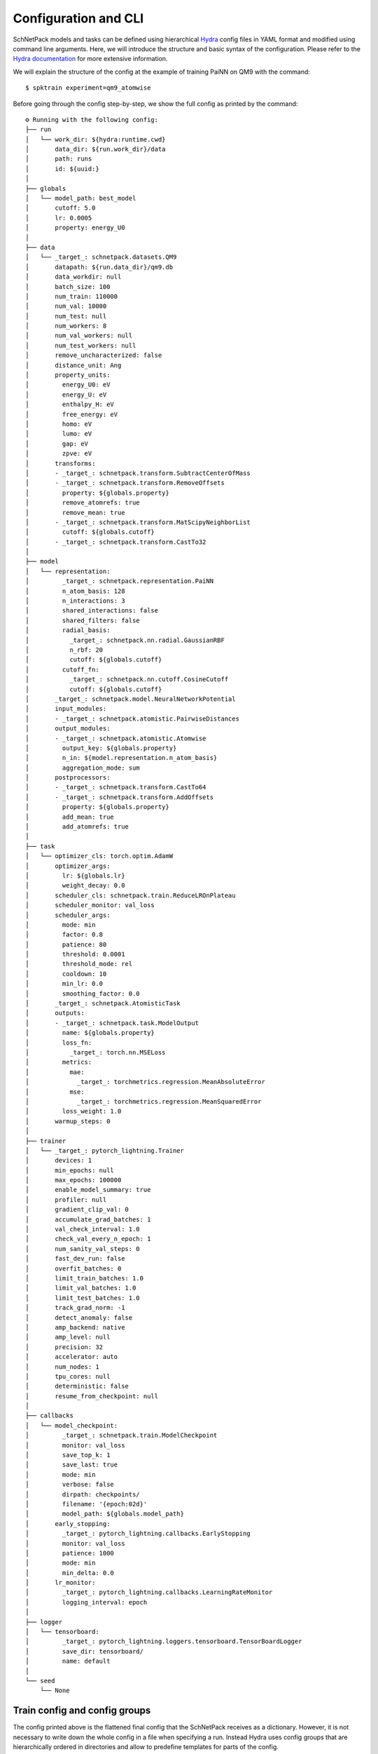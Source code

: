 =====================
Configuration and CLI
=====================
.. _configs:

SchNetPack models and tasks can be defined using hierarchical
`Hydra <https://hydra.cc/>`_ config files in YAML format and modified using command
line arguments. Here, we will introduce the structure and basic syntax of the
configuration. Please refer to the `Hydra documentation <https://hydra.cc/>`_ for more
extensive information.

We will explain the structure of the config at the example of training PaiNN on QM9
with the command::

   $ spktrain experiment=qm9_atomwise

Before going through the config step-by-step, we show the full config as printed by
the command::

    ⚙ Running with the following config:
    ├── run
    │   └── work_dir: ${hydra:runtime.cwd}
    │       data_dir: ${run.work_dir}/data
    │       path: runs
    │       id: ${uuid:}
    │
    ├── globals
    │   └── model_path: best_model
    │       cutoff: 5.0
    │       lr: 0.0005
    │       property: energy_U0
    │
    ├── data
    │   └── _target_: schnetpack.datasets.QM9
    │       datapath: ${run.data_dir}/qm9.db
    │       data_workdir: null
    │       batch_size: 100
    │       num_train: 110000
    │       num_val: 10000
    │       num_test: null
    │       num_workers: 8
    │       num_val_workers: null
    │       num_test_workers: null
    │       remove_uncharacterized: false
    │       distance_unit: Ang
    │       property_units:
    │         energy_U0: eV
    │         energy_U: eV
    │         enthalpy_H: eV
    │         free_energy: eV
    │         homo: eV
    │         lumo: eV
    │         gap: eV
    │         zpve: eV
    │       transforms:
    │       - _target_: schnetpack.transform.SubtractCenterOfMass
    │       - _target_: schnetpack.transform.RemoveOffsets
    │         property: ${globals.property}
    │         remove_atomrefs: true
    │         remove_mean: true
    │       - _target_: schnetpack.transform.MatScipyNeighborList
    │         cutoff: ${globals.cutoff}
    │       - _target_: schnetpack.transform.CastTo32
    │
    ├── model
    │   └── representation:
    │         _target_: schnetpack.representation.PaiNN
    │         n_atom_basis: 128
    │         n_interactions: 3
    │         shared_interactions: false
    │         shared_filters: false
    │         radial_basis:
    │           _target_: schnetpack.nn.radial.GaussianRBF
    │           n_rbf: 20
    │           cutoff: ${globals.cutoff}
    │         cutoff_fn:
    │           _target_: schnetpack.nn.cutoff.CosineCutoff
    │           cutoff: ${globals.cutoff}
    │       _target_: schnetpack.model.NeuralNetworkPotential
    │       input_modules:
    │       - _target_: schnetpack.atomistic.PairwiseDistances
    │       output_modules:
    │       - _target_: schnetpack.atomistic.Atomwise
    │         output_key: ${globals.property}
    │         n_in: ${model.representation.n_atom_basis}
    │         aggregation_mode: sum
    │       postprocessors:
    │       - _target_: schnetpack.transform.CastTo64
    │       - _target_: schnetpack.transform.AddOffsets
    │         property: ${globals.property}
    │         add_mean: true
    │         add_atomrefs: true
    │
    ├── task
    │   └── optimizer_cls: torch.optim.AdamW
    │       optimizer_args:
    │         lr: ${globals.lr}
    │         weight_decay: 0.0
    │       scheduler_cls: schnetpack.train.ReduceLROnPlateau
    │       scheduler_monitor: val_loss
    │       scheduler_args:
    │         mode: min
    │         factor: 0.8
    │         patience: 80
    │         threshold: 0.0001
    │         threshold_mode: rel
    │         cooldown: 10
    │         min_lr: 0.0
    │         smoothing_factor: 0.0
    │       _target_: schnetpack.AtomisticTask
    │       outputs:
    │       - _target_: schnetpack.task.ModelOutput
    │         name: ${globals.property}
    │         loss_fn:
    │           _target_: torch.nn.MSELoss
    │         metrics:
    │           mae:
    │             _target_: torchmetrics.regression.MeanAbsoluteError
    │           mse:
    │             _target_: torchmetrics.regression.MeanSquaredError
    │         loss_weight: 1.0
    │       warmup_steps: 0
    │
    ├── trainer
    │   └── _target_: pytorch_lightning.Trainer
    │       devices: 1
    │       min_epochs: null
    │       max_epochs: 100000
    │       enable_model_summary: true
    │       profiler: null
    │       gradient_clip_val: 0
    │       accumulate_grad_batches: 1
    │       val_check_interval: 1.0
    │       check_val_every_n_epoch: 1
    │       num_sanity_val_steps: 0
    │       fast_dev_run: false
    │       overfit_batches: 0
    │       limit_train_batches: 1.0
    │       limit_val_batches: 1.0
    │       limit_test_batches: 1.0
    │       track_grad_norm: -1
    │       detect_anomaly: false
    │       amp_backend: native
    │       amp_level: null
    │       precision: 32
    │       accelerator: auto
    │       num_nodes: 1
    │       tpu_cores: null
    │       deterministic: false
    │       resume_from_checkpoint: null
    │
    ├── callbacks
    │   └── model_checkpoint:
    │         _target_: schnetpack.train.ModelCheckpoint
    │         monitor: val_loss
    │         save_top_k: 1
    │         save_last: true
    │         mode: min
    │         verbose: false
    │         dirpath: checkpoints/
    │         filename: '{epoch:02d}'
    │         model_path: ${globals.model_path}
    │       early_stopping:
    │         _target_: pytorch_lightning.callbacks.EarlyStopping
    │         monitor: val_loss
    │         patience: 1000
    │         mode: min
    │         min_delta: 0.0
    │       lr_monitor:
    │         _target_: pytorch_lightning.callbacks.LearningRateMonitor
    │         logging_interval: epoch
    │
    ├── logger
    │   └── tensorboard:
    │         _target_: pytorch_lightning.loggers.tensorboard.TensorBoardLogger
    │         save_dir: tensorboard/
    │         name: default
    │
    └── seed
        └── None

Train config and config groups
==============================

The config printed above is the flattened final config that the SchNetPack receives as
a dictionary. However, it is not necessary to write down the whole config in a file
when specifying a run.
Instead Hydra uses config groups that are hierarchically ordered in directories
and allow to predefine templates for parts of the config.

The default configs for SchNetPack are located in the directory ``src/schnetpack/configs``.
The config ``train.yaml`` is used as a basis for all training runs and sets the
following default config groups::

    defaults:
      - run: default_run
      - globals: default_globals
      - trainer: default_trainer
      - callbacks:
          - checkpoint
          - earlystopping
          - lrmonitor
      - task: default_task
      - model: null
      - data: custom
      - logger: tensorboard
      - experiment: null

Here is a description of the purpose of the different config groups:

* **run**: defines run-specific variables, such as the run ``id``, or working and data directories
* **globals**: defines custom variables that can be reused across the whole config by making use of the interpolation syntax ``${globals.variable}``
* **data**: defines the :class:`data.AtomsDataModule` to be used
* **model**: defines the :class:`model.AtomisticModel` to be used
* **task**: defines the :class:`task.AtomisticTask`
* **trainer**: configure the PyTorchLightning ``Trainer``
* **callbacks**: a list of callbacks for the PyTorchLightning ``Trainer``
* **logger**: a dictionary of training logger that is passed to the trainer
* **seed**: the random seed
* **experiment**: define experiment templates by overriding the train.yaml config


A special role plays the config group ``experiment``, which does not occur in the config
shown above. This is because ``experiment`` is used to overwrite the defaults of
``train.yaml`` and can be used to build pre-defined configs, such as for the QM9 case
shown above.

The config groups ``data``, ``model``, ``task``, ``trainer``, ``callback`` and
``logger`` directly define objects using the special key ``_target_``, which specifies
a class, while the remaining key-value pairs define the arguments passed to the
``__init__``.

Defining experiments
====================

We will now take a look at the QM9 experiment config::

    # @package _global_

    defaults:
      - override /model: nnp
      - override /data: qm9

The first line indicates that the experiment config should be placed at the base level
of the hierarchy, i.e. it directly overrides `train.yaml``.
Then, the defaults for the model and data config groups are overridden.

The configs for the :class:`model.NeuralNetworkPotential` (``nnp``) and the
:class:`dataset.AtomsDataModule` (``qm9``) are predefined in the respective directories
of their config groups. E.g., the data config loads the predefined
``AtomsDataModule`` for QM9 that automatically downloads the dataset and sets the
units that the property should be converted to::

    defaults:
      - custom

    _target_: schnetpack.datasets.QM9

    datapath: ${run.data_dir}/qm9.db  # data_dir is specified in train.yaml
    batch_size: 100
    num_train: 110000
    num_val: 10000
    remove_uncharacterized: False

    # convert to typically used units
    distance_unit: Ang
    property_units:
      energy_U0: eV
      energy_U: eV
      enthalpy_H: eV
      free_energy: eV
      homo: eV
      lumo: eV
      gap: eV
      zpve: eV


In the next section of the experiment config, the run path and global variables are set::

    run.path: runs/qm9_${globals.property}

    globals:
      cutoff: 5.
      lr: 5e-4
      property: energy_U0


These variables will be used in the following sections. There, the defaults for model
and data loaded above are overridden::

    data:
      transforms:
        - _target_: schnetpack.transform.SubtractCenterOfMass
        - _target_: schnetpack.transform.RemoveOffsets
          property: ${globals.property}
          remove_atomrefs: True
          remove_mean: True
        - _target_: schnetpack.transform.MatScipyNeighborList
          cutoff: ${globals.cutoff}
        - _target_: schnetpack.transform.CastTo32

    model:
      output_modules:
        - _target_: schnetpack.atomistic.Atomwise
          output_key: ${globals.property}
          n_in: ${model.representation.n_atom_basis}
          aggregation_mode: sum
      postprocessors:
        - _target_: schnetpack.transform.CastTo64
        - _target_: schnetpack.transform.AddOffsets
          property: ${globals.property}
          add_mean: True
          add_atomrefs: True

All parameters not set here are kept from the default configs.
The data config is altered by setting a custom list of pre-processing transforms.
These are suitable for prediction of the energy and similar extensive targets.
The list includes removing of the single atom reference and the mean energy per atom,
computing the neighborlist and finally casting to ``float32``.
The output-specific part of the model is set to predict the energy as a sum of atomwise
contributions. The key in the output dictionary ``output_key`` is set to the name of the
property to be predicted. Finally, the specified post-processor casts back to double and
adds the removed offsets to the prediction.

The missing part is to define the task that should be solved during the training::

    task:
      outputs:
        - _target_: schnetpack.task.ModelOutput
          name: ${globals.property}
          loss_fn:
            _target_: torch.nn.MSELoss
          metrics:
            mae:
              _target_: torchmetrics.regression.MeanAbsoluteError
            mse:
              _target_: torchmetrics.regression.MeanSquaredError
          loss_weight: 1.

This last section modifies the config of :class:`task.AtomisticTask` by setting a custom
list of model outputs. In this case, we use the mean squared error as a loss on
the predicted property. When the ``target_name`` is nor explicitly set, it is assumed to
be identical with the ``name`` of the prediction.

In conclusion, the hierarchical structure of the configuration allows us to prepare
templates for common use case of the individual components and then assemble and modify
them as required for a specific experiment. In the next section, we will show some
examples of how to override a given experiment with the command line.

Overriding arguments with the CLI
=================================

If you are running several variation of an experiment, it is convenient to make these
directly at the command line instead of creating a separate config file for each of
them. When changing a single value, such as the learning rate, you can use the following
notation::

   $ spktrain experiment=qm9_atomwise globals.lr=1e-4

Alternatively, one can also change a whole config group. The syntax for this is slightly
different::

   $ spktrain experiment=qm9_atomwise model/representation=schnet

The difference here is that ``schnet`` refers to a pre-defined subconfig, instead of a
single value. The config would be changed by this as follows::

    ...
    ├── model
    │   └── representation:
    │         _target_: schnetpack.representation.SchNet
    │         n_atom_basis: 128
    │         n_interactions: 6
    │         radial_basis:
    │           _target_: schnetpack.nn.radial.GaussianRBF
    │           n_rbf: 20
    │           cutoff: ${globals.cutoff}
    │         cutoff_fn:
    │           _target_: schnetpack.nn.cutoff.CosineCutoff
    │           cutoff: ${globals.cutoff}
    ...

Working with your own config
============================

Hydra is looking for config YAMLs in the config directory of SchNetPack, where
tha main config ``train.yaml`` is located, as well as in the paths specified in
``train.yaml``::

    hydra:
        searchpath:
          - file://${oc.env:PWD}
          - file://${oc.env:PWD}/configs

This means that Hydra is looking also in the current working directory as well as a
subdirectory ``./configs``.
This makes it convenient to create working directories for your projects where all
your custom configs and runs are located.

If you want to specify a different config location, this is possible with::

    $ spktrain  --config-dir=/path/to/configs experiment=my_config

Note, that in any case the config path points to the base directory of the hierarchical
config. The config files need to be placed in the respective directories
matching the config groups. This could look something like this::

    # create main config directory and subdirectory for experiment config group
    $ mkdir configs
    $ mkdir configs/experiment

    # create experiment and edit config
    $ vim my_configs/experiments/my_experiment.yaml

    # explicitly stating config dir is not required since it is in current working dir
    $ spktrain experiment=my_experiment

Within the configs you are not restricted to using SchNetPack modules, but you can also
set your own implementations as ``_target_``, as long as they conform with the required
interface, e.g. are subclasses of SchNetPack base classes. Unfortunately, this can not
be checked statically at the time, but will lead to errors when calling ``spktrain``.
This kind of flexibilty enables a convenient extension of SchNetPack with your own
config and code. As an example, you can check out the package 
`schnetpack-gschnet <https://github.com/atomistic-machine-learning/schnetpack-gschnet/>`_,
which implements new classes and integrates them in a custom config to build generative 
neural networks for molecules.

Internal precision of float32 matrix multiplications
====================================================

When utilizing GPUs, it can be advantageous to manage the precision of floating-point 
and matrix multiplication. PyTorch Lightning offers the option to set floating-point 
precision by defining the alias ``trainer.precision`` in the Hydra config file.
In addition to the explicit floating point precision, you can adjust the internal 
precision for matrix multiplication operations with float32 by defining ``matmul_precision`` 
in the config file or the argument ``+matmul_precision`` when using the CLI.
It's important to note that this PyTorch variable applies only to NVIDIA GPUs with specific
capabilities, like A100, that allow the adjustment of internal precision for matrix multiplications.
Further details can be found in the PyTorch documentation for ``torch.set_float32_matmul_precision``.

